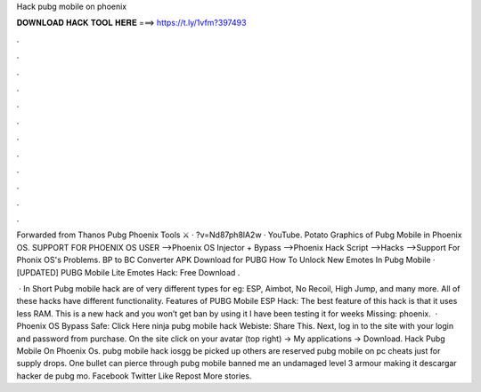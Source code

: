 Hack pubg mobile on phoenix



𝐃𝐎𝐖𝐍𝐋𝐎𝐀𝐃 𝐇𝐀𝐂𝐊 𝐓𝐎𝐎𝐋 𝐇𝐄𝐑𝐄 ===> https://t.ly/1vfm?397493



.



.



.



.



.



.



.



.



.



.



.



.

Forwarded from Thanos Pubg Phoenix Tools ⚔️ · ?v=Nd87ph8lA2w · YouTube. Potato Graphics of Pubg Mobile in Phoenix OS. SUPPORT FOR PHOENIX OS USER -->Phoenix OS Injector + Bypass -->Phoenix Hack Script -->Hacks -->Support For Phonix OS's Problems. BP to BC Converter APK Download for PUBG How To Unlock New Emotes In Pubg Mobile · [UPDATED] PUBG Mobile Lite Emotes Hack: Free Download .

 · In Short Pubg mobile hack are of very different types for eg: ESP, Aimbot, No Recoil, High Jump, and many more. All of these hacks have different functionality. Features of PUBG Mobile ESP Hack: The best feature of this hack is that it uses less RAM. This is a new hack and you won’t get ban by using it I have been testing it for weeks Missing: phoenix.  · Phoenix OS Bypass Safe: Click Here ninja pubg mobile hack Webiste:  Share This. Next, log in to the site  with your login and password from purchase. On the site  click on your avatar (top right) -> My applications -> Download. Hack Pubg Mobile On Phoenix Os. pubg mobile hack iosgg be picked up others are reserved pubg mobile on pc cheats just for supply drops. One bullet can pierce through pubg mobile banned me an undamaged level 3 armour making it descargar hacker de pubg mo. Facebook Twitter Like Repost More stories.
